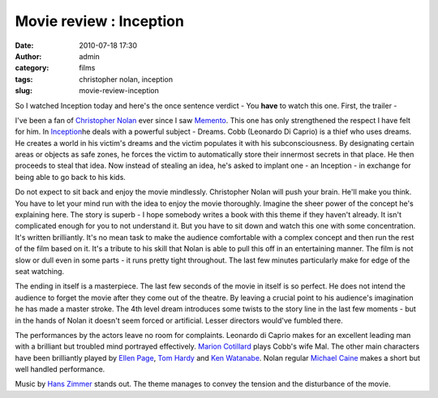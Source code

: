 Movie review : Inception
########################
:date: 2010-07-18 17:30
:author: admin
:category: films
:tags: christopher nolan, inception
:slug: movie-review-inception

So I watched Inception today and here's the once sentence verdict - You
**have** to watch this one. First, the trailer -

.. raw:: html

   <p>

.. raw:: html

   <object classid="clsid:d27cdb6e-ae6d-11cf-96b8-444553540000" width="640" height="385" codebase="http://download.macromedia.com/pub/shockwave/cabs/flash/swflash.cab#version=6,0,40,0">

.. raw:: html

   <embed type="application/x-shockwave-flash" width="640" height="385" src="http://www.youtube.com/v/mmkQ7fw-l0g&amp;hl=en_US&amp;fs=1" allowscriptaccess="always" allowfullscreen="true">

.. raw:: html

   </embed>

.. raw:: html

   </object>

.. raw:: html

   </p>

I've been a fan of `Christopher
Nolan <http://en.wikipedia.org/wiki/Christopher_Nolan>`__ ever since I
saw `Memento <http://en.wikipedia.org/wiki/Memento_(film)>`__. This one
has only strengthened the respect I have felt for him. In
`Inception <http://en.wikipedia.org/wiki/Inception_%28film%29>`__\ he
deals with a powerful subject - Dreams. Cobb (Leonardo Di Caprio) is a
thief who uses dreams. He creates a world in his victim's dreams and the
victim populates it with his subconsciousness. By designating certain
areas or objects as safe zones, he forces the victim to automatically
store their innermost secrets in that place. He then proceeds to steal
that idea. Now instead of stealing an idea, he's asked to implant one -
an Inception - in exchange for being able to go back to his kids.

Do not expect to sit back and enjoy the movie mindlessly. Christopher
Nolan will push your brain. He'll make you think. You have to let your
mind run with the idea to enjoy the movie thoroughly. Imagine the sheer
power of the concept he's explaining here. The story is superb - I hope
somebody writes a book with this theme if they haven't already. It isn't
complicated enough for you to not understand it. But you have to sit
down and watch this one with some concentration. It's written
brilliantly. It's no mean task to make the audience comfortable with a
complex concept and then run the rest of the film based on it. It's a
tribute to his skill that Nolan is able to pull this off in an
entertaining manner. The film is not slow or dull even in some parts -
it runs pretty tight throughout. The last few minutes particularly make
for edge of the seat watching.

The ending in itself is a masterpiece. The last few seconds of the movie
in itself is so perfect. He does not intend the audience to forget the
movie after they come out of the theatre. By leaving a crucial point to
his audience's imagination he has made a master stroke. The 4th level
dream introduces some twists to the story line in the last few moments -
but in the hands of Nolan it doesn't seem forced or artificial. Lesser
directors would've fumbled there.

The performances by the actors leave no room for complaints. Leonardo di
Caprio makes for an excellent leading man with a brilliant but troubled
mind portrayed effectively. `Marion
Cotillard <http://en.wikipedia.org/wiki/Marion_Cotillard>`__ plays
Cobb's wife Mal. The other main characters have been brilliantly played
by `Ellen Page <http://en.wikipedia.org/wiki/Ellen_Page>`__, `Tom
Hardy <http://en.wikipedia.org/wiki/Tom_Hardy>`__ and `Ken
Watanabe <http://en.wikipedia.org/wiki/Ken_Watanabe>`__. Nolan regular
`Michael Caine <http://en.wikipedia.org/wiki/Michael_Caine>`__ makes a
short but well handled performance.

Music by `Hans Zimmer <http://en.wikipedia.org/wiki/Hans_Zimmer>`__
stands out. The theme manages to convey the tension and the disturbance
of the movie.

.. raw:: html

   <div class="hreview">

 Inception–
 Rating:
 9.5
 out of
 10

.. raw:: html

   </div>


